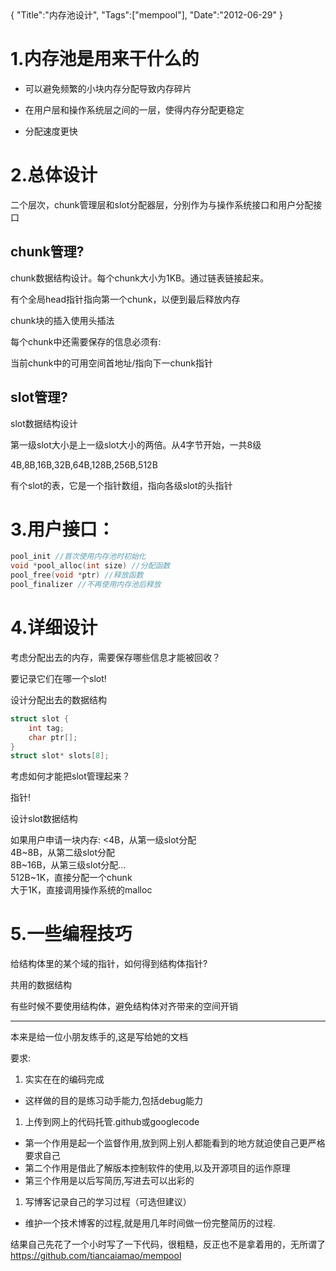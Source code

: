 #+begin_html
{
"Title":"内存池设计",
"Tags":["mempool"],
"Date":"2012-06-29"
}
#+end_html

* 1.内存池是用来干什么的
+ 可以避免频繁的小块内存分配导致内存碎片

+ 在用户层和操作系统层之间的一层，使得内存分配更稳定

+ 分配速度更快
* 2.总体设计
[[../img/mempool.jpg]]
二个层次，chunk管理层和slot分配器层，分别作为与操作系统接口和用户分配接口

** chunk管理?
chunk数据结构设计。每个chunk大小为1KB。通过链表链接起来。

有个全局head指针指向第一个chunk，以便到最后释放内存

chunk块的插入使用头插法

每个chunk中还需要保存的信息必须有:

当前chunk中的可用空间首地址/指向下一chunk指针

** slot管理?
slot数据结构设计

第一级slot大小是上一级slot大小的两倍。从4字节开始，一共8级

4B,8B,16B,32B,64B,128B,256B,512B

有个slot的表，它是一个指针数组，指向各级slot的头指针
* 3.用户接口：
#+begin_src c
pool_init //首次使用内存池时初始化
void *pool_alloc(int size) //分配函数
pool_free(void *ptr) //释放函数
pool_finalizer //不再使用内存池后释放
#+end_src
* 4.详细设计
考虑分配出去的内存，需要保存哪些信息才能被回收？

要记录它们在哪一个slot!

设计分配出去的数据结构
#+begin_src c
struct slot {
    int tag;
    char ptr[];
}
struct slot* slots[8];
#+end_src

考虑如何才能把slot管理起来？

指针!

设计slot数据结构

如果用户申请一块内存:
<4B，从第一级slot分配\\
4B~8B，从第二级slot分配\\
8B~16B，从第三级slot分配…\\
512B~1K，直接分配一个chunk\\
大于1K，直接调用操作系统的malloc

* 5.一些编程技巧
给结构体里的某个域的指针，如何得到结构体指针?

共用的数据结构

有些时候不要使用结构体，避免结构体对齐带来的空间开销
 -------------------------------------------------------------------------
本来是给一位小朋友练手的,这是写给她的文档

要求:
1. 实实在在的编码完成
+ 这样做的目的是练习动手能力,包括debug能力
2. 上传到网上的代码托管.github或googlecode
+ 第一个作用是起一个监督作用,放到网上别人都能看到的地方就迫使自己更严格要求自己
+ 第二个作用是借此了解版本控制软件的使用,以及开源项目的运作原理
+ 第三个作用是以后写简历,写进去可以出彩的
3. 写博客记录自己的学习过程（可选但建议）
+ 维护一个技术博客的过程,就是用几年时间做一份完整简历的过程.

结果自己先花了一个小时写了一下代码，很粗糙，反正也不是拿着用的，无所谓了
https://github.com/tiancaiamao/mempool
